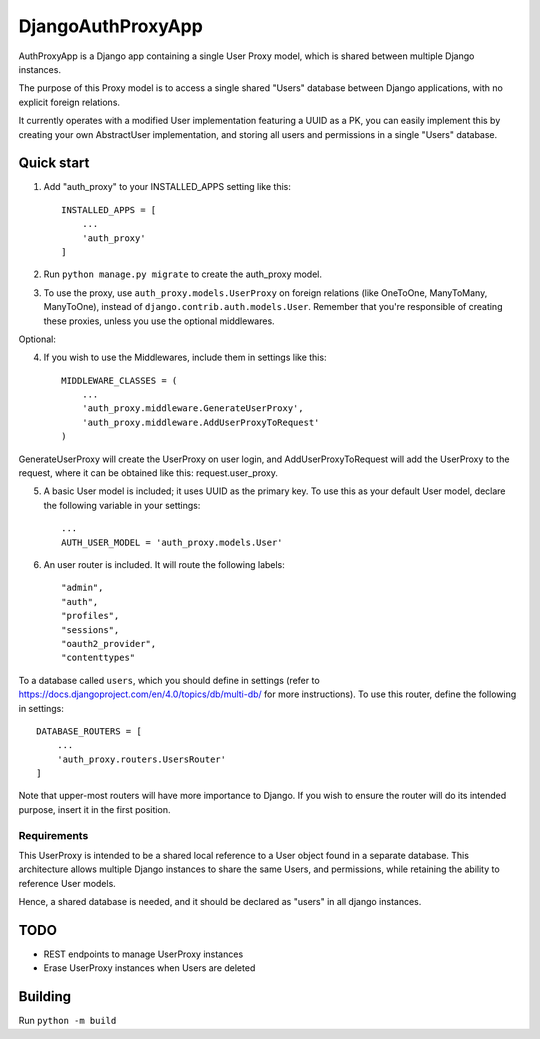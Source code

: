 ==================
DjangoAuthProxyApp
==================

AuthProxyApp is a Django app containing a single User Proxy model, which is shared between multiple
Django instances.

The purpose of this Proxy model is to access a single shared "Users" database between Django
applications, with no explicit foreign relations.

It currently operates with a modified User implementation featuring a UUID as a PK, you can easily
implement this by creating your own AbstractUser implementation, and storing all users and permissions
in a single "Users" database.

Quick start
-----------

1. Add "auth_proxy" to your INSTALLED_APPS setting like this::

    INSTALLED_APPS = [
        ...
        'auth_proxy'
    ]

2. Run ``python manage.py migrate`` to create the auth_proxy model.

3. To use the proxy, use ``auth_proxy.models.UserProxy`` on foreign relations (like OneToOne, ManyToMany, ManyToOne), instead of ``django.contrib.auth.models.User``. Remember that you're responsible of creating these proxies, unless you use the optional middlewares.

Optional:

4. If you wish to use the Middlewares, include them in settings like this::

    MIDDLEWARE_CLASSES = (
        ...
        'auth_proxy.middleware.GenerateUserProxy',
        'auth_proxy.middleware.AddUserProxyToRequest'
    )

GenerateUserProxy will create the UserProxy on user login, and AddUserProxyToRequest will add the UserProxy to the request, where it can be obtained like this: request.user_proxy.

5. A basic User model is included; it uses UUID as the primary key. To use this as your default User model, declare the following variable in your settings::

    ...
    AUTH_USER_MODEL = 'auth_proxy.models.User'

6. An user router is included. It will route the following labels::

    "admin",
    "auth",
    "profiles",
    "sessions",
    "oauth2_provider",
    "contenttypes"

To a database called ``users``, which you should define in settings (refer to https://docs.djangoproject.com/en/4.0/topics/db/multi-db/ for more instructions). To use this router,
define the following in settings::

    DATABASE_ROUTERS = [
        ...
        'auth_proxy.routers.UsersRouter'
    ]

Note that upper-most routers will have more importance to Django. If you wish to ensure the router will do its intended purpose, insert it in the first position.

Requirements
____________

This UserProxy is intended to be a shared local reference to a User object found in a separate database. This architecture allows multiple Django instances to share the same Users,
and permissions, while retaining the ability to reference User models.

Hence, a shared database is needed, and it should be declared as "users" in all django instances.

TODO
----

- REST endpoints to manage UserProxy instances
- Erase UserProxy instances when Users are deleted

Building
--------

Run ``python -m build``